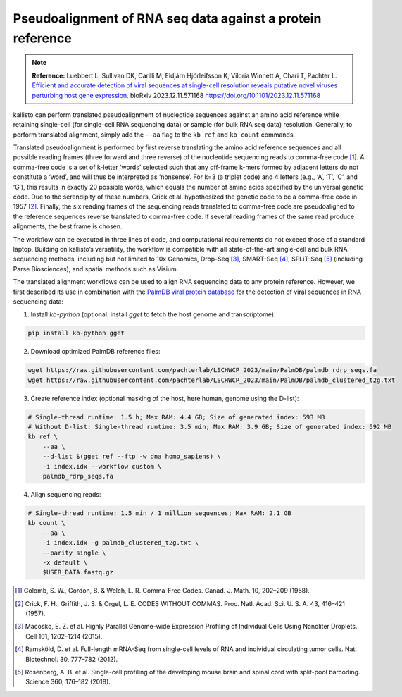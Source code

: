 Pseudoalignment of RNA seq data against a protein reference
=======================================

.. note:: **Reference:**
   Luebbert L, Sullivan DK, Carilli M, Eldjárn Hjörleifsson K, Viloria Winnett A, Chari T, Pachter L.  
   `Efficient and accurate detection of viral sequences at single-cell resolution reveals putative novel viruses perturbing host gene expression. <https://doi.org/10.1101/2023.12.11.571168>`_  
   bioRxiv 2023.12.11.571168  
   https://doi.org/10.1101/2023.12.11.571168

kallisto can perform translated pseudoalignment of nucleotide sequences against an amino acid reference while retaining single-cell (for single-cell RNA sequencing data) or sample (for bulk RNA seq data) resolution. Generally, to perform translated alignment, simply add the ``--aa`` flag to the ``kb ref`` and ``kb count`` commands.

Translated pseudoalignment is performed by first reverse translating the amino acid reference sequences and all possible reading frames (three forward and three reverse) of the nucleotide sequencing reads to comma-free code [1]_. A comma-free code is a set of k-letter ‘words’ selected such that any off-frame k-mers formed by adjacent letters do not constitute a ‘word’, and will thus be interpreted as ‘nonsense’. For k=3 (a triplet code) and 4 letters (e.g., ‘A’, ‘T’, ‘C’, and ‘G’), this results in exactly 20 possible words, which equals the number of amino acids specified by the universal genetic code. Due to the serendipity of these numbers, Crick et al. hypothesized the genetic code to be a comma-free code in 1957 [2]_. Finally, the six reading frames of the sequencing reads translated to comma-free code are pseudoaligned to the reference sequences reverse translated to comma-free code. If several reading frames of the same read produce alignments, the best frame is chosen.

The workflow can be executed in three lines of code, and computational requirements do not exceed those of a standard laptop. Building on kallisto’s versatility, the workflow is compatible with all state-of-the-art single-cell and bulk RNA sequencing methods, including but not limited to 10x Genomics, Drop-Seq [3]_, SMART-Seq [4]_, SPLiT-Seq [5]_ (including Parse Biosciences), and spatial methods such as Visium.

The translated alignment workflows can be used to align RNA sequencing data to any protein reference. However, we first described its use in combination with the `PalmDB viral protein database <https://github.com/ababaian/palmdb>`_ for the detection of viral sequences in RNA sequencing data:

1. Install `kb-python` (optional: install `gget` to fetch the host genome and transcriptome):

.. code-block:: bash

   pip install kb-python gget

2. Download optimized PalmDB reference files:

.. code-block:: bash

   wget https://raw.githubusercontent.com/pachterlab/LSCHWCP_2023/main/PalmDB/palmdb_rdrp_seqs.fa
   wget https://raw.githubusercontent.com/pachterlab/LSCHWCP_2023/main/PalmDB/palmdb_clustered_t2g.txt

3. Create reference index (optional masking of the host, here human, genome using the D-list):

.. code-block:: bash

   # Single-thread runtime: 1.5 h; Max RAM: 4.4 GB; Size of generated index: 593 MB
   # Without D-list: Single-thread runtime: 3.5 min; Max RAM: 3.9 GB; Size of generated index: 592 MB
   kb ref \
       --aa \
       --d-list $(gget ref --ftp -w dna homo_sapiens) \
       -i index.idx --workflow custom \
       palmdb_rdrp_seqs.fa

4. Align sequencing reads:

.. code-block:: bash

   # Single-thread runtime: 1.5 min / 1 million sequences; Max RAM: 2.1 GB
   kb count \
       --aa \
       -i index.idx -g palmdb_clustered_t2g.txt \
       --parity single \
       -x default \
       $USER_DATA.fastq.gz


.. image:: ../../figures/translated_alignment_overview.png
   :width: 800px
   :alt: Overview of translated alignment workflow

.. [1] Golomb, S. W., Gordon, B. & Welch, L. R. Comma-Free Codes. Canad. J. Math. 10, 202–209 (1958).
.. [2] Crick, F. H., Griffith, J. S. & Orgel, L. E. CODES WITHOUT COMMAS. Proc. Natl. Acad. Sci. U. S. A. 43, 416–421 (1957).
.. [3] Macosko, E. Z. et al. Highly Parallel Genome-wide Expression Profiling of Individual Cells Using Nanoliter Droplets. Cell 161, 1202–1214 (2015).
.. [4] Ramsköld, D. et al. Full-length mRNA-Seq from single-cell levels of RNA and individual circulating tumor cells. Nat. Biotechnol. 30, 777–782 (2012).
.. [5] Rosenberg, A. B. et al. Single-cell profiling of the developing mouse brain and spinal cord with split-pool barcoding. Science 360, 176–182 (2018).

